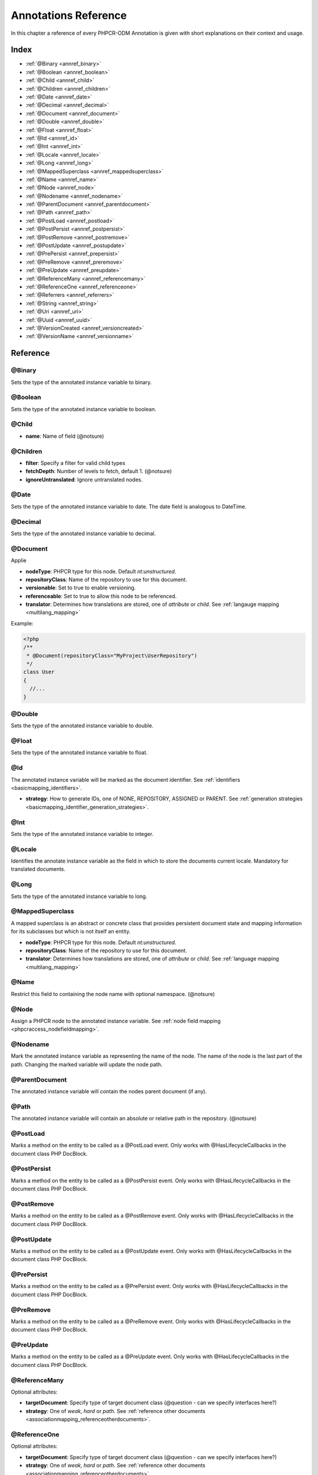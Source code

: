 Annotations Reference
=====================

In this chapter a reference of every PHPCR-ODM Annotation is given with short
explanations on their context and usage.

Index
-----

-  :ref:`@Binary <annref_binary>`
-  :ref:`@Boolean <annref_boolean>`
-  :ref:`@Child <annref_child>`
-  :ref:`@Children <annref_children>`
-  :ref:`@Date <annref_date>`
-  :ref:`@Decimal <annref_decimal>`
-  :ref:`@Document <annref_document>`
-  :ref:`@Double <annref_double>`
-  :ref:`@Float <annref_float>`
-  :ref:`@Id <annref_id>`
-  :ref:`@Int <annref_int>`
-  :ref:`@Locale <annref_locale>`
-  :ref:`@Long <annref_long>`
-  :ref:`@MappedSuperclass <annref_mappedsuperclass>`
-  :ref:`@Name <annref_name>`
-  :ref:`@Node <annref_node>`
-  :ref:`@Nodename <annref_nodename>`
-  :ref:`@ParentDocument <annref_parentdocument>`
-  :ref:`@Path <annref_path>`
-  :ref:`@PostLoad <annref_postload>`
-  :ref:`@PostPersist <annref_postpersist>`
-  :ref:`@PostRemove <annref_postremove>`
-  :ref:`@PostUpdate <annref_postupdate>`
-  :ref:`@PrePersist <annref_prepersist>`
-  :ref:`@PreRemove <annref_preremove>`
-  :ref:`@PreUpdate <annref_preupdate>`
-  :ref:`@ReferenceMany <annref_referencemany>`
-  :ref:`@ReferenceOne <annref_referenceone>`
-  :ref:`@Referrers <annref_referrers>`
-  :ref:`@String <annref_string>`
-  :ref:`@Uri <annref_uri>`
-  :ref:`@Uuid <annref_uuid>`
-  :ref:`@VersionCreated <annref_versioncreated>`
-  :ref:`@VersionName <annref_versionname>`

Reference
---------

.. _annref_binary:

@Binary
~~~~~~~

Sets the type of the annotated instance variable to binary.

.. _annref_boolean:

@Boolean
~~~~~~~~

Sets the type of the annotated instance variable to boolean.

.. _annref_child:

@Child
~~~~~~

-  **name**: Name of field (@notsure)

.. _annref_children:

@Children
~~~~~~~~~

- **filter**: Specify a filter for valid child types
- **fetchDepth**: Number of levels to fetch, default 1. (@notsure)
- **ignoreUntranslated**: Ignore untranslated nodes.

.. _annref_date:

@Date
~~~~~

Sets the type of the annotated instance variable to date. The date field is analogous to DateTime.

.. _annref_decimal:

@Decimal
~~~~~~~~

Sets the type of the annotated instance variable to decimal.

.. _annref_document:

@Document
~~~~~~~~~

Applie

-  **nodeType**: PHPCR type for this node. Default `nt:unstructured`.
-  **repositoryClass**: Name of the repository to use for this document.
-  **versionable**: Set to true to enable versioning.
-  **referenceable**: Set to true to allow this node to be referenced.
-  **translator**: Determines how translations are stored, one of `attribute` or `child`. See :ref:`langauge mapping <multilang_mapping>`

Example:

.. code-block:: php

   <?php
   /**
    * @Document(repositoryClass="MyProject\UserRepository")
    */
   class User
   {
     //...
   }

.. _annref_double:

@Double
~~~~~~~

Sets the type of the annotated instance variable to double.

.. _annref_float:

@Float
~~~~~~

Sets the type of the annotated instance variable to float.

.. _annref_id:

@Id
~~~

The annotated instance variable will be marked as the document identifier.
See :ref:`identifiers <basicmapping_identifiers>`.

- **strategy**: How to generate IDs, one of NONE, REPOSITORY, ASSIGNED or PARENT. 
  See :ref:`generation strategies <basicmapping_identifier_generation_strategies>`.

.. _annref_int:

@Int
~~~~

Sets the type of the annotated instance variable to integer.

.. _annref_locale:

@Locale
~~~~~~~

Identifies the annotate instance variable as the field in which to store
the documents current locale. Mandatory for translated documents.

.. _annref_long:

@Long
~~~~~

Sets the type of the annotated instance variable to long.

.. _annref_mappedsuperclass:

@MappedSuperclass
~~~~~~~~~~~~~~~~~

A mapped superclass is an abstract or concrete class that provides
persistent document state and mapping information for its subclasses
but which is not itself an entity.

-  **nodeType**: PHPCR type for this node. Default `nt:unstructured`.
-  **repositoryClass**: Name of the repository to use for this document.
-  **translator**: Determines how translations are stored, one of `attribute` or `child`. See :ref:`language mapping <multilang_mapping>`

.. _annref_name:

@Name
~~~~~

Restrict this field to containing the node name with optional namespace. (@notsure)

.. _annref_node:

@Node
~~~~~

Assign a PHPCR node to the annotated instance variable. See :ref:`node field mapping <phpcraccess_nodefieldmapping>`.

.. _annref_nodename:

@Nodename
~~~~~~~~~

Mark the annotated instance variable as representing the name of the node. The name
of the node is the last part of the path. Changing the marked variable will update
the node path.

.. _annref_parentdocument:

@ParentDocument
~~~~~~~~~~~~~~~

The annotated instance variable will contain the nodes parent document (if any).

.. _annref_path:

@Path
~~~~~

The annotated instance variable will contain an absolute or relative path in the
repository. (@notsure)

.. _annref_postload:

@PostLoad
~~~~~~~~~~~

Marks a method on the entity to be called as a @PostLoad event.
Only works with @HasLifecycleCallbacks in the document class PHP
DocBlock.

.. _annref_postpersist:

@PostPersist
~~~~~~~~~~~~~~

Marks a method on the entity to be called as a @PostPersist event.
Only works with @HasLifecycleCallbacks in the document class PHP
DocBlock.

.. _annref_postremove:

@PostRemove
~~~~~~~~~~~~~

Marks a method on the entity to be called as a @PostRemove event.
Only works with @HasLifecycleCallbacks in the document class PHP
DocBlock.

.. _annref_postupdate:

@PostUpdate
~~~~~~~~~~~~~

Marks a method on the entity to be called as a @PostUpdate event.
Only works with @HasLifecycleCallbacks in the document class PHP
DocBlock.

.. _annref_prepersist:

@PrePersist
~~~~~~~~~~~~~

Marks a method on the entity to be called as a @PrePersist event.
Only works with @HasLifecycleCallbacks in the document class PHP
DocBlock.

.. _annref_preremove:

@PreRemove
~~~~~~~~~~~~

Marks a method on the entity to be called as a @PreRemove event.
Only works with @HasLifecycleCallbacks in the document class PHP
DocBlock.

.. _annref_preupdate:

@PreUpdate
~~~~~~~~~~~~

Marks a method on the entity to be called as a @PreUpdate event.
Only works with @HasLifecycleCallbacks in the document class PHP
DocBlock.

.. _annref_referencemany:

@ReferenceMany
~~~~~~~~~~~~~~

Optional attributes:

-  **targetDocument**: Specify type of target document class (@question - can we specify interfaces here?)
-  **strategy**: One of `weak`, `hard` or `path`. See :ref:`reference other documents <associationmapping_referenceotherdocuments>`.

.. _annref_referenceone:

@ReferenceOne
~~~~~~~~~~~~~

Optional attributes:

-  **targetDocument**: Specify type of target document class (@question - can we specify interfaces here?)
-  **strategy**: One of `weak`, `hard` or `path`. See :ref:`reference other documents <associationmapping_referenceotherdocuments>`.

.. _annref_referrers:

@Referrers
~~~~~~~~~~

Mark the annotated instance variable to contain documents which refer to this document.

-  **filter**: Filter document types
-  **referenceType**: One of `weak`, `hard` or `path`.

.. _annref_string:

@String
~~~~~~~

Sets the type of the annotated instance variable to string.

.. _annref_uri:

@Uri
~~~~

The annotated instance variable will be validated as an URI.

.. _annref_uuid:

@Uuid
~~~~~

The annotated instance variable will be populated with a UUID 
(Universally Unique Identifier). The UUID is immutable.

.. _annref_versioncreated:

@VersionCreated
~~~~~~~~~~~~~~~

The annotated instance variable will be populated with the date
that the current document version was created. Applies only to
documents with the versionable attribute.

.. _annref_versionname:

@VersionName
~~~~~~~~~~~~

The annotated instance variable will be populated with the name
of the current version as given by PHPCR.

